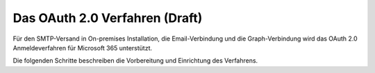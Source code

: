 ﻿Das OAuth 2.0 Verfahren (Draft)
=======================

Für den SMTP-Versand in On-premises Installation, die Email-Verbindung und die Graph-Verbindung wird das
OAuth 2.0 Anmeldeverfahren für Microsoft 365 unterstützt.

Die folgenden Schritte beschreiben die Vorbereitung und Einrichtung des Verfahrens.